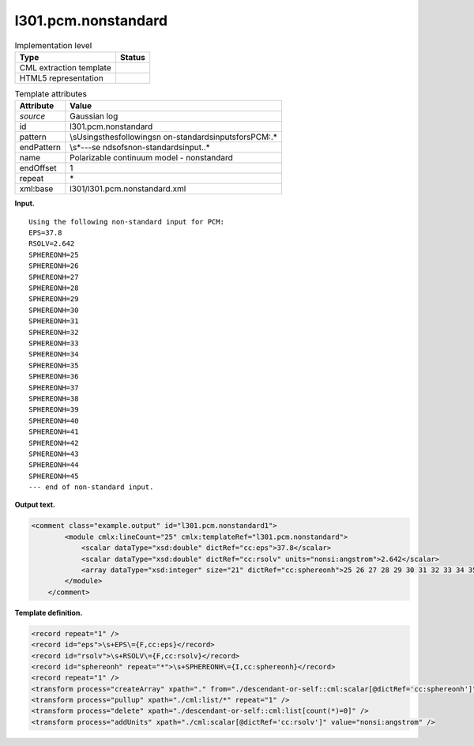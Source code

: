 .. _l301.pcm.nonstandard-d3e13535:

l301.pcm.nonstandard
====================

.. table:: Implementation level

   +-----------------------------------+-----------------------------------+
   | Type                              | Status                            |
   +===================================+===================================+
   | CML extraction template           | |image0|                          |
   +-----------------------------------+-----------------------------------+
   | HTML5 representation              | |image1|                          |
   +-----------------------------------+-----------------------------------+

.. table:: Template attributes

   +-----------------------------------+-----------------------------------+
   | Attribute                         | Value                             |
   +===================================+===================================+
   | *source*                          | Gaussian log                      |
   +-----------------------------------+-----------------------------------+
   | id                                | l301.pcm.nonstandard              |
   +-----------------------------------+-----------------------------------+
   | pattern                           | \\sUsing\sthe\sfollowing\sn       |
   |                                   | on\-standard\sinput\sfor\sPCM:.\* |
   +-----------------------------------+-----------------------------------+
   | endPattern                        | \\s*\-\-\-\se                     |
   |                                   | nd\sof\snon\-standard\sinput\..\* |
   +-----------------------------------+-----------------------------------+
   | name                              | Polarizable continuum model -     |
   |                                   | nonstandard                       |
   +-----------------------------------+-----------------------------------+
   | endOffset                         | 1                                 |
   +-----------------------------------+-----------------------------------+
   | repeat                            | \*                                |
   +-----------------------------------+-----------------------------------+
   | xml:base                          | l301/l301.pcm.nonstandard.xml     |
   +-----------------------------------+-----------------------------------+

**Input.**

::

    Using the following non-standard input for PCM:
    EPS=37.8
    RSOLV=2.642
    SPHEREONH=25
    SPHEREONH=26
    SPHEREONH=27
    SPHEREONH=28
    SPHEREONH=29
    SPHEREONH=30
    SPHEREONH=31
    SPHEREONH=32
    SPHEREONH=33
    SPHEREONH=34
    SPHEREONH=35
    SPHEREONH=36
    SPHEREONH=37
    SPHEREONH=38
    SPHEREONH=39
    SPHEREONH=40
    SPHEREONH=41
    SPHEREONH=42
    SPHEREONH=43
    SPHEREONH=44
    SPHEREONH=45
    --- end of non-standard input.

**Output text.**

.. code:: xml

   <comment class="example.output" id="l301.pcm.nonstandard1">       
           <module cmlx:lineCount="25" cmlx:templateRef="l301.pcm.nonstandard">
               <scalar dataType="xsd:double" dictRef="cc:eps">37.8</scalar>
               <scalar dataType="xsd:double" dictRef="cc:rsolv" units="nonsi:angstrom">2.642</scalar>
               <array dataType="xsd:integer" size="21" dictRef="cc:sphereonh">25 26 27 28 29 30 31 32 33 34 35 36 37 38 39 40 41 42 43 44 45</array>
           </module>     
       </comment>

**Template definition.**

.. code:: xml

   <record repeat="1" />
   <record id="eps">\s+EPS\={F,cc:eps}</record>
   <record id="rsolv">\s+RSOLV\={F,cc:rsolv}</record>
   <record id="sphereonh" repeat="*">\s+SPHEREONH\={I,cc:sphereonh}</record>
   <record repeat="1" />
   <transform process="createArray" xpath="." from="./descendant-or-self::cml:scalar[@dictRef='cc:sphereonh']" />
   <transform process="pullup" xpath="./cml:list/*" repeat="1" />
   <transform process="delete" xpath="./descendant-or-self::cml:list[count(*)=0]" />
   <transform process="addUnits" xpath="./cml:scalar[@dictRef='cc:rsolv']" value="nonsi:angstrom" />

.. |image0| image:: ../../imgs/Total.png
.. |image1| image:: ../../imgs/None.png
